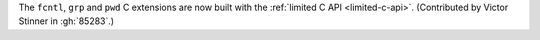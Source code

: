 The ``fcntl``, ``grp`` and ``pwd`` C extensions are now built with the :ref:`limited
C API <limited-c-api>`. (Contributed by Victor Stinner in :gh:`85283`.)

